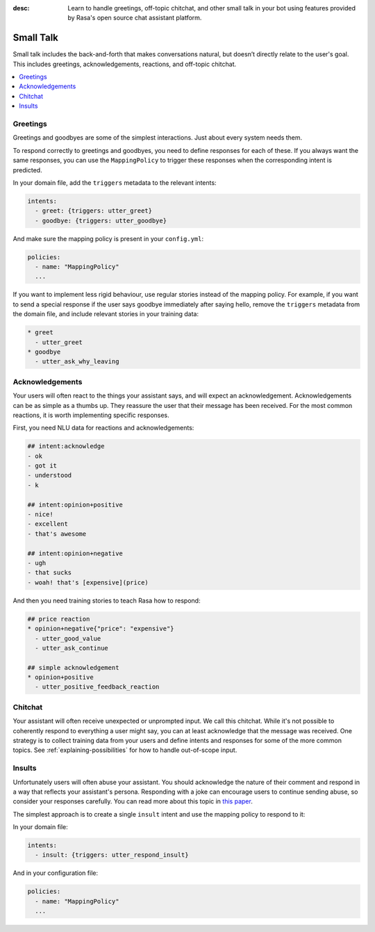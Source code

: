 :desc: Learn to handle greetings, off-topic chitchat, and other small talk
       in your bot using features provided by Rasa's open source chat assistant
       platform.

.. _small-talk:

==========
Small Talk
==========

.. edit-link::

Small talk includes the back-and-forth that makes conversations natural,
but doesn’t directly relate to the user's goal. This includes greetings,
acknowledgements, reactions, and off-topic chitchat.

.. contents::
   :local:

.. _greetings:

Greetings
---------

Greetings and goodbyes are some of the simplest interactions. Just about every system needs them.

.. conversations::
   examples:
     -
       - hello
       - ( hi, how are you?
     -
       - how are you?
       - ( I am well, and you?
     -
       - goodbye
       - ( bye bye!


To respond correctly to greetings and goodbyes, you need to define responses
for each of these. If you always want the same responses, you can use the ``MappingPolicy``
to trigger these responses when the corresponding intent is predicted.

In your domain file, add the ``triggers`` metadata to the relevant intents:

.. code-block:: yaml

   intents:
     - greet: {triggers: utter_greet}
     - goodbye: {triggers: utter_goodbye}

And make sure the mapping policy is present in your ``config.yml``:

.. code-block:: yaml

    policies:
      - name: "MappingPolicy"
      ...

If you want to implement less rigid behaviour, use regular stories
instead of the mapping policy. For example, if you want to send a special
response if the user says goodbye immediately after saying hello, remove the
``triggers`` metadata from the domain file, and include relevant stories in your
training data:

.. code-block:: story

   * greet
     - utter_greet
   * goodbye
     - utter_ask_why_leaving


Acknowledgements
----------------

Your users will often react to the things your assistant says, and will expect an acknowledgement.
Acknowledgements can be as simple as a thumbs up.
They reassure the user that their message has been received.
For the most common reactions, it is worth implementing specific responses.

.. conversations::
   examples:
     -
       - woah that's expensive!
       - ( we offer good value.
       - ( would you like to continue getting a quote?
     -
       - that's awesome!
       - ( glad you think so :)


First, you need NLU data for reactions and acknowledgements:

.. code-block:: md

    ## intent:acknowledge
    - ok
    - got it
    - understood
    - k

    ## intent:opinion+positive
    - nice!
    - excellent
    - that's awesome

    ## intent:opinion+negative
    - ugh
    - that sucks
    - woah! that's [expensive](price)


And then you need training stories to teach Rasa how to respond:

.. code-block:: story

    ## price reaction
    * opinion+negative{"price": "expensive"}
      - utter_good_value
      - utter_ask_continue

    ## simple acknowledgement
    * opinion+positive
      - utter_positive_feedback_reaction


Chitchat
--------

Your assistant will often receive unexpected or unprompted input.
We call this chitchat.
While it's not possible to coherently respond to everything a user
might say, you can at least acknowledge that the message was received.
One strategy is to collect training data from your users and define intents
and responses for some of the more common topics.
See :ref:`explaining-possibilities` for how to handle out-of-scope input.

.. conversations::
   examples:
     -
       - will you marry me?
       - ( no
     -
       - I can juggle 7 oranges
       - ( wow!
     -
       - aahhh
       - ( I feel you


Insults
-------

Unfortunately users will often abuse your assistant. You should acknowledge the nature of their
comment and respond in a way that reflects your assistant's persona.
Responding with a joke can encourage users to continue sending abuse, so consider your responses carefully.
You can read more about this topic in `this paper <https://www.aclweb.org/anthology/W18-0802>`_.


.. conversations::
   examples:
     -
       - stupid bot
       - ( that's not very nice


The simplest approach is to create a single ``insult`` intent and use the mapping policy
to respond to it:

In your domain file:

.. code-block:: yaml

    intents:
      - insult: {triggers: utter_respond_insult}

And in your configuration file:

.. code-block:: yaml

    policies:
      - name: "MappingPolicy"
      ...
